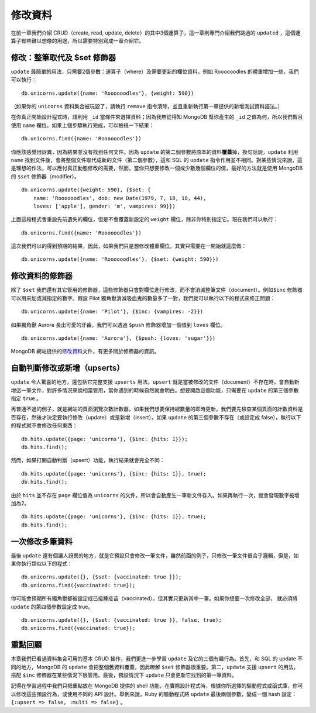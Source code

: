 ********
修改資料
********

在前一章我們介紹 CRUD（create, read, update, delete）的其中3個運算子，\
這一章則專門介紹我們跳過的 ``updated`` ，\
這個運算子有些難以想像的用途，\
所以需要特別寫成一章介紹它。

修改：整筆取代及 $set 修飾器
============================

``update`` 最簡單的用法，只需要2個參數：運算子（where）及需要更新的欄位資料。\
例如 Roooooodles 的體重增加一些，我們可以執行：

::

    db.unicorns.update({name: 'Roooooodles'}, {weight: 590})

（如果你的 ``unicorns`` 資料集合被玩毀了，\
請執行 ``remove`` 指令清除，\並且重新執行第一章提供的新增測試資料語法。）

在你真正開始設計程式時，\
請利用 ``_id`` 當條件來選擇資料；\
因為我無從得知 MongoDB 幫你產生的 ``_id`` 之值為何，\
所以我們暫且使用 ``name`` 欄位。\
如果上個步驟執行完成，可以檢視一下結果：

::

    db.unicorns.find({name: 'Roooooodles'})

你應該感覺很訝異，因為結果並沒有找到任何文件。\
因為 ``update`` 的第二個參數將原本的資料\ **覆蓋**\ 掉，\
換句話說，\ ``update`` 利用 ``name`` 找到文件後，\
會將整個文件取代成新的文件（第二個參數），\
這和 SQL 的 ``update`` 指令作用並不相同。\
對某些情況來說，這是理想的作法，可以應付真正動態修改的需要，\
然而，當你只想要修改一個或少數幾個欄位的值，\
最好的方法就是使用 MongoDB 的 ``$set`` 修飾器（modifier）。

::

    db.unicorns.update({weight: 590}, {$set: {
        name: 'Roooooodles', dob: new Date(1979, 7, 18, 18, 44),
        loves: ['apple'], gender: 'm', vampires: 99}})

上面這段程式會重設先前遺失的欄位，但是不會覆蓋新設定的 ``weight`` 欄位，\
除非你特別指定它。\
現在我們可以執行：

::

    db.unicorns.find({name: 'Roooooodles'})

這次我們可以的得到預期的結果，\
因此，如果我們只是想修改體重欄位，\
其實只需要在一開始就這麼做：

::

    db.unicorns.update({name: 'Roooooodles'}, {$set: {weight: 590}})

修改資料的修飾器
================

除了 ``$set`` 我們還有其它管用的修飾器，\
這些修飾器只會對欄位進行修改，\
而不會消滅整筆文件（document）。\
例如\ ``$inc`` 修飾器可以用來加或減指定的數字。\
假設 Pilot 獨角獸消滅吸血鬼的數量多了一對，\
我們就可以執行以下的程式來修正問題：

::

    db.unicorns.update({name: 'Pilot'}, {$inc: {vampires: -2}})

如果獨角獸 Aurora 長出可愛的牙齒，\
我們可以透過 ``$push`` 修飾器增加一個值到 ``loves`` 欄位。

::

    db.unicorns.update({name: 'Aurora'}, {$push: {loves: 'sugar'}})

MongoDB 網站提供的\ `修改資料 <http://www.mongodb.org/display/DOCS/Updating>`_\
文件，有更多關於修飾器的資訊。

自動判斷修改或新增（upserts）
============================

``update`` 令人驚喜的地方，\
還包括它完整支援 ``upserts`` 用法。\
``upsert`` 就是當被修改的文件（document）不存在時，\
會自動新增這一筆文件，對許多情況來說相當管用，\
當你遇到的時候自然就會明白。\
想要開啟這個功能，只需要在 ``update`` 的第三個參數指定 ``true`` 。

再普通不過的例子，就是網站的頁面瀏覽次數計數器，\
如果我們想要保持總數量的即時更新，\
我們要先檢查某個頁面的計數資料是否存在，\
然後才決定要執行修改（update）或是新增（insert）。\
如果 ``update`` 的第三個參數不存在（或設定成 false），\
執行以下的程式就不會修改任何東西：

::

    db.hits.update({page: 'unicorns'}, {$inc: {hits: 1}});
    db.hits.find();

然而，如果打開自動判斷（upsert）功能，執行結果就會完全不同：

::

    db.hits.update({page: 'unicorns'}, {$inc: {hits: 1}}, true);
    db.hits.find();

由於 ``hits`` 並不存在 ``page`` 欄位值為 ``unicorns`` 的文件，\
所以會自動產生一筆新文件存入。\
如果再執行一次，就會發現數字被增加為2。

::

    db.hits.update({page: 'unicorns'}, {$inc: {hits: 1}}, true);
    db.hits.find();

一次修改多筆資料
================

最後 ``update`` 還有個讓人訝異的地方，\
就是它預設只會修改一筆文件，\
雖然前面的例子，\
只修改一筆文件很合乎邏輯，\
但是，如果你執行類似以下的程式：

::

    db.unicorns.update({}, {$set: {vaccinated: true }});
    db.unicorns.find({vaccinated: true});

你可能會預期所有獨角獸都被設定成已接踵疫苗（vaccinated），\
但其實只更新其中一筆。\
如果你想要一次修改全部，
就必須將 ``update`` 的第四個參數設定成 true。

::

    db.unicorns.update({}, {$set: {vaccinated: true }}, false, true);
    db.unicorns.find({vaccinated: true});

重點回顧
========

本章我們已看過資料集合可用的基本 CRUD 操作，\
我們更進一步學習 ``update`` 及它的三個有趣行為。\
首先，和 SQL 的 update 不同的地方，\
MongoDB 的 ``update`` 會把整個舊資料覆蓋，\
因此瞭解 ``$set`` 修飾器很重要。\
第二，\ ``update`` 支援 ``upsert`` 的用法，\
搭配 ``$inc`` 修飾器在某些情況下很管用。\
最後，預設情況下 ``update`` 只會更新它找到的第一筆資料。

記得在學習過程中我們只把重點放在 MongoDB 提供的 shell 功能，\
在實際設計程式時，\
根據你所選擇的驅動程式或函式庫，\
你可以修改這些預設行為，\
或使用不同的 API 設計。\
舉例來說，Ruby 的驅動程式將 ``update`` 最後兩個參數，\
變成一個 hash 設定： ``{:upsert => false, :multi => false}`` 。

